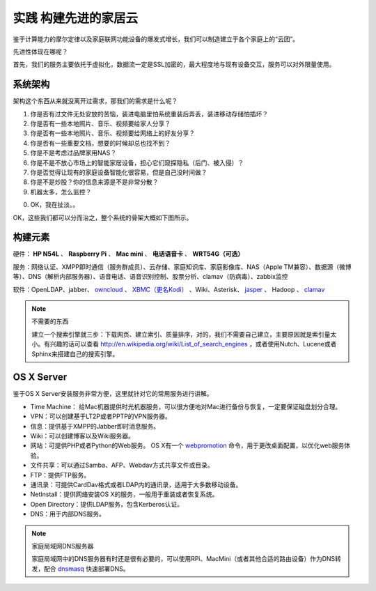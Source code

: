 ======================
实践 构建先进的家居云
======================

鉴于计算能力的摩尔定律以及家庭联网功能设备的爆发式增长，我们可以制造建立于各个家庭上的“云团”。

先进性体现在哪呢？

首先，我们的服务主要依托于虚拟化，数据流一定是SSL加密的，最大程度地与现有设备交互，服务可以对外限量使用。

系统架构
--------

架构这个东西从来就没离开过需求，那我们的需求是什么呢？

1. 你是否有过文件无处安放的苦恼，装进电脑里怕系统重装后弄丢，装进移动存储怕插坏？

2. 你是否有一些本地照片、音乐、视频要给家人分享？

3. 你是否有一些本地照片、音乐、视频要给网络上的好友分享？

4. 你是否有一些重要文档，想要的时候却总也找不到？

5. 你是不是考虑过品牌家用NAS？

6. 你是不是不放心市场上的智能家居设备，担心它们窥探隐私（后门、被入侵）？

7. 你是否觉得让现有的家庭设备智能化很容易，但是自己没时间做？

8. 你是不是炒股？你的信息来源是不是非常分散？

9. 机器太多，怎么监控？

0. OK，我在扯淡。。

OK，这些我们都可以分而治之，整个系统的骨架大概如下图所示。

.. image:: ../images/exp-01.png
    :align: center

构建元素
--------

硬件： **HP N54L** 、 **Raspberry Pi** 、 **Mac mini** 、 **电话语音卡** 、 **WRT54G（可选）**

服务：网络认证、XMPP即时通信（服务群成员）、云存储、家庭知识库、家庭影像库、NAS（Apple TM兼容）、数据源（微博等）、DNS（解析内部服务器）、语音电话、语音识别控制、股票分析、clamav（防病毒）、zabbix监控

软件：OpenLDAP、jabber、 `owncloud <http://www.owncloud.org>`_ 、 `XBMC（更名Kodi） <http://xbmc.org/>`_ 、Wiki、Asterisk、 `jasper <http://jasperproject.github.io/>`_ 、 Hadoop 、 `clamav <http://www.clamav.net/download.html>`_

.. note:: 不需要的东西

    建立一个搜索引擎就三步：下载网页、建立索引、质量排序，对的，我们不需要自己建立，主要原因就是索引量太小。有兴趣的话可以查看 http://en.wikipedia.org/wiki/List_of_search_engines ，或者使用Nutch、Lucene或者Sphinx来搭建自己的搜索引擎。

OS X Server
------------

鉴于OS X Server安装服务非常方便，这里就针对它的常用服务进行讲解。

- Time Machine： 给Mac机器提供时光机器服务，可以很方便地对Mac进行备份与恢复，一定要保证磁盘划分合理。

- VPN：可以创建基于LT2P或者PPTP的VPN服务器。

- 信息：提供基于XMPP的Jabber即时消息服务。

- Wiki：可以创建博客以及Wiki服务器。

- 网站：可提供PHP或者Python的Web服务。 OS X有一个 `webpromotion <https://github.com/st3fan/osx-10.9/blob/master/apache-786/webpromotion.rb>`_ 命令，用于更改桌面配置，以优化web服务体验。

- 文件共享：可以通过Samba、AFP、Webdav方式共享文件或目录。

- FTP：提供FTP服务。

- 通讯录：可提供CardDav格式或者LDAP内的通讯录，适用于大多数移动设备。

- NetInstall：提供网络安装OS X的服务，一般用于重装或者恢复系统。

- Open Directory：提供LDAP服务，包含Kerberos认证。

- DNS：用于内部DNS服务。

.. note:: 家庭局域网DNS服务器

    家庭局域网中的DNS服务器有时还是很有必要的，可以使用RPi、MacMini（或者其他合适的路由设备）作为DNS转发，配合 `dnsmasq <http://www.thekelleys.org.uk/dnsmasq/docs/dnsmasq.conf.example>`_ 快速部署DNS。
